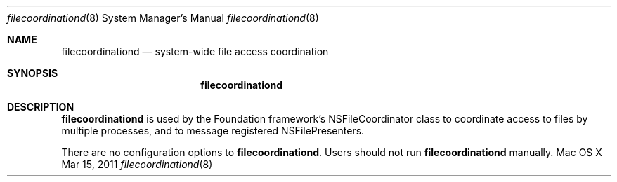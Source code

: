 .\""Copyright (c) 2011 Apple Inc. All Rights Reserved.
.Dd Mar 15, 2011
.Dt filecoordinationd 8
.Os "Mac OS X"
.Sh NAME
.Nm filecoordinationd
.Nd system-wide file access coordination
.Sh SYNOPSIS
.Nm
.Sh DESCRIPTION
.Nm
is used by the Foundation framework's NSFileCoordinator class to coordinate access to files by multiple processes, and to message registered NSFilePresenters.
.Pp
There are no configuration options to \fBfilecoordinationd\fR. Users should not run 
.Nm 
manually.
